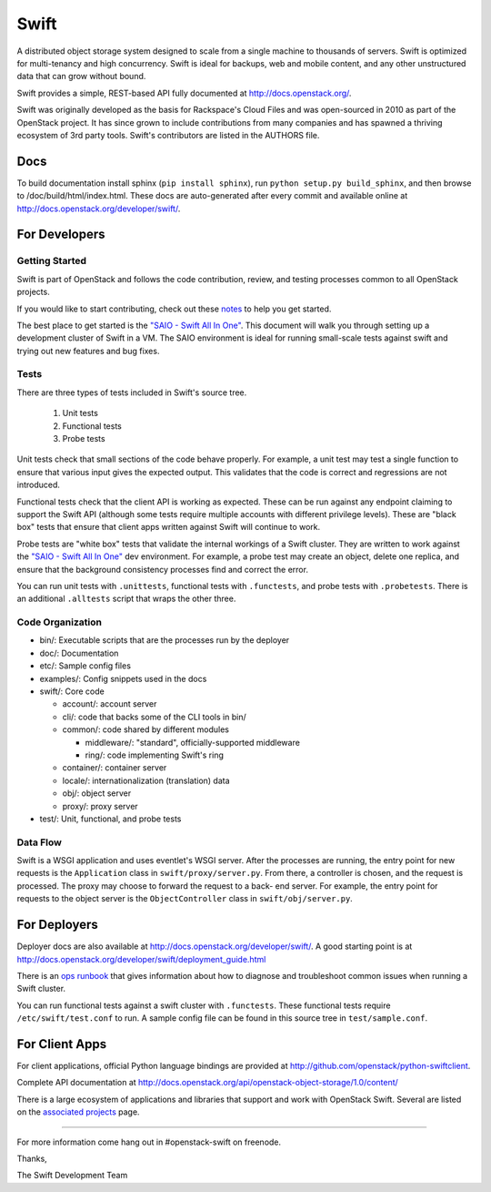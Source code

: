 Swift
=====

A distributed object storage system designed to scale from a single
machine to thousands of servers. Swift is optimized for multi-tenancy
and high concurrency. Swift is ideal for backups, web and mobile
content, and any other unstructured data that can grow without bound.

Swift provides a simple, REST-based API fully documented at
http://docs.openstack.org/.

Swift was originally developed as the basis for Rackspace's Cloud Files
and was open-sourced in 2010 as part of the OpenStack project. It has
since grown to include contributions from many companies and has spawned
a thriving ecosystem of 3rd party tools. Swift's contributors are listed
in the AUTHORS file.

Docs
----

To build documentation install sphinx (``pip install sphinx``), run
``python setup.py build_sphinx``, and then browse to
/doc/build/html/index.html. These docs are auto-generated after every
commit and available online at
http://docs.openstack.org/developer/swift/.

For Developers
--------------

Getting Started
~~~~~~~~~~~~~~~

Swift is part of OpenStack and follows the code contribution, review, and testing processes common to all OpenStack projects.

If you would like to start contributing, check out these
`notes <CONTRIBUTING.rst>`__ to help you get started.

The best place to get started is the
`"SAIO - Swift All In One" <http://docs.openstack.org/developer/swift/development_saio.html>`__.
This document will walk you through setting up a development cluster of
Swift in a VM. The SAIO environment is ideal for running small-scale
tests against swift and trying out new features and bug fixes.

Tests
~~~~~

There are three types of tests included in Swift's source tree.

 #. Unit tests
 #. Functional tests
 #. Probe tests

Unit tests check that small sections of the code behave properly. For example,
a unit test may test a single function to ensure that various input gives the
expected output. This validates that the code is correct and regressions are
not introduced.

Functional tests check that the client API is working as expected. These can
be run against any endpoint claiming to support the Swift API (although some
tests require multiple accounts with different privilege levels). These are
"black box" tests that ensure that client apps written against Swift will
continue to work.

Probe tests are "white box" tests that validate the internal workings of a
Swift cluster. They are written to work against the
`"SAIO - Swift All In One" <http://docs.openstack.org/developer/swift/development_saio.html>`__
dev environment. For example, a probe test may create an object, delete one
replica, and ensure that the background consistency processes find and correct
the error.

You can run unit tests with ``.unittests``, functional tests with
``.functests``, and probe tests with ``.probetests``. There is an
additional ``.alltests`` script that wraps the other three.

Code Organization
~~~~~~~~~~~~~~~~~

-  bin/: Executable scripts that are the processes run by the deployer
-  doc/: Documentation
-  etc/: Sample config files
-  examples/: Config snippets used in the docs
-  swift/: Core code

   -  account/: account server
   -  cli/: code that backs some of the CLI tools in bin/
   -  common/: code shared by different modules

      -  middleware/: "standard", officially-supported middleware
      -  ring/: code implementing Swift's ring

   -  container/: container server
   -  locale/: internationalization (translation) data
   -  obj/: object server
   -  proxy/: proxy server

-  test/: Unit, functional, and probe tests

Data Flow
~~~~~~~~~

Swift is a WSGI application and uses eventlet's WSGI server. After the
processes are running, the entry point for new requests is the
``Application`` class in ``swift/proxy/server.py``. From there, a
controller is chosen, and the request is processed. The proxy may choose
to forward the request to a back- end server. For example, the entry
point for requests to the object server is the ``ObjectController``
class in ``swift/obj/server.py``.

For Deployers
-------------

Deployer docs are also available at
http://docs.openstack.org/developer/swift/. A good starting point is at
http://docs.openstack.org/developer/swift/deployment\_guide.html

There is an `ops runbook <http://docs.openstack.org/developer/swift/ops_runbook/>`__
that gives information about how to diagnose and troubleshoot common issues
when running a Swift cluster.

You can run functional tests against a swift cluster with
``.functests``. These functional tests require ``/etc/swift/test.conf``
to run. A sample config file can be found in this source tree in
``test/sample.conf``.

For Client Apps
---------------

For client applications, official Python language bindings are provided
at http://github.com/openstack/python-swiftclient.

Complete API documentation at
http://docs.openstack.org/api/openstack-object-storage/1.0/content/

There is a large ecosystem of applications and libraries that support and
work with OpenStack Swift. Several are listed on the
`associated projects <http://docs.openstack.org/developer/swift/associated_projects.html>`__
page.

--------------

For more information come hang out in #openstack-swift on freenode.

Thanks,

The Swift Development Team
